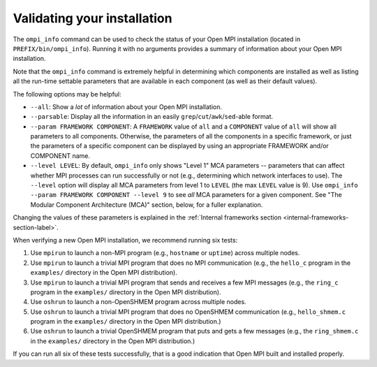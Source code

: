 Validating your installation
============================

The ``ompi_info`` command can be used to check the status of your Open
MPI installation (located in ``PREFIX/bin/ompi_info``).  Running it with
no arguments provides a summary of information about your Open MPI
installation.

Note that the ``ompi_info`` command is extremely helpful in determining
which components are installed as well as listing all the run-time
settable parameters that are available in each component (as well as
their default values).

The following options may be helpful:

* ``--all``: Show a *lot* of information about your Open MPI
  installation.
* ``--parsable``:  Display all the information in an easily
  ``grep``/``cut``/``awk``/``sed``-able format.
* ``--param FRAMEWORK COMPONENT``:
  A ``FRAMEWORK`` value of ``all`` and a ``COMPONENT`` value of ``all`` will
  show all parameters to all components.  Otherwise, the parameters of
  all the components in a specific framework, or just the parameters
  of a specific component can be displayed by using an appropriate
  FRAMEWORK and/or COMPONENT name.
* ``--level LEVEL``:
  By default, ``ompi_info`` only shows "Level 1" MCA parameters --
  parameters that can affect whether MPI processes can run
  successfully or not (e.g., determining which network interfaces to
  use).  The ``--level`` option will display all MCA parameters from
  level 1 to ``LEVEL`` (the max ``LEVEL`` value is 9).  Use ``ompi_info
  --param FRAMEWORK COMPONENT --level 9`` to see *all* MCA parameters
  for a given component.  See "The Modular Component Architecture
  (MCA)" section, below, for a fuller explanation.

Changing the values of these parameters is explained in the
:ref:`Internal frameworks section
<internal-frameworks-section-label>`.

When verifying a new Open MPI installation, we recommend running six
tests:

#. Use ``mpirun`` to launch a non-MPI program (e.g., ``hostname`` or
   ``uptime``) across multiple nodes.
#. Use ``mpirun`` to launch a trivial MPI program that does no MPI
   communication (e.g., the ``hello_c`` program in the ``examples/``
   directory in the Open MPI distribution).
#. Use ``mpirun`` to launch a trivial MPI program that sends and
   receives a few MPI messages (e.g., the ``ring_c`` program in the
   ``examples/`` directory in the Open MPI distribution).
#. Use ``oshrun`` to launch a non-OpenSHMEM program across multiple
   nodes.
#. Use ``oshrun`` to launch a trivial MPI program that does no OpenSHMEM
   communication (e.g., ``hello_shmem.c`` program in the ``examples/``
   directory in the Open MPI distribution.)
#. Use ``oshrun`` to launch a trivial OpenSHMEM program that puts and
   gets a few messages (e.g., the ``ring_shmem.c`` in the ``examples/``
   directory in the Open MPI distribution.)

If you can run all six of these tests successfully, that is a good
indication that Open MPI built and installed properly.

